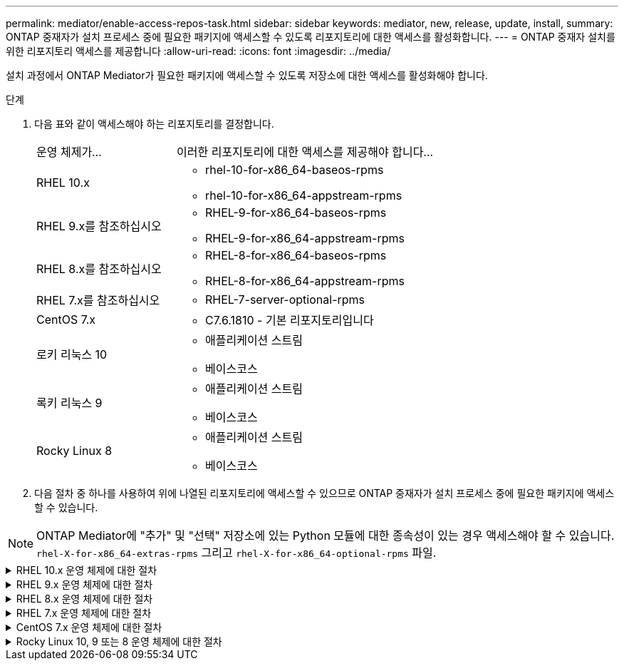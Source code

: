 ---
permalink: mediator/enable-access-repos-task.html 
sidebar: sidebar 
keywords: mediator, new, release, update, install, 
summary: ONTAP 중재자가 설치 프로세스 중에 필요한 패키지에 액세스할 수 있도록 리포지토리에 대한 액세스를 활성화합니다. 
---
= ONTAP 중재자 설치를 위한 리포지토리 액세스를 제공합니다
:allow-uri-read: 
:icons: font
:imagesdir: ../media/


[role="lead"]
설치 과정에서 ONTAP Mediator가 필요한 패키지에 액세스할 수 있도록 저장소에 대한 액세스를 활성화해야 합니다.

.단계
. 다음 표와 같이 액세스해야 하는 리포지토리를 결정합니다.
+
[cols="35,65"]
|===


| 운영 체제가... | 이러한 리포지토리에 대한 액세스를 제공해야 합니다... 


 a| 
RHEL 10.x
 a| 
** rhel-10-for-x86_64-baseos-rpms
** rhel-10-for-x86_64-appstream-rpms




 a| 
RHEL 9.x를 참조하십시오
 a| 
** RHEL-9-for-x86_64-baseos-rpms
** RHEL-9-for-x86_64-appstream-rpms




 a| 
RHEL 8.x를 참조하십시오
 a| 
** RHEL-8-for-x86_64-baseos-rpms
** RHEL-8-for-x86_64-appstream-rpms




 a| 
RHEL 7.x를 참조하십시오
 a| 
** RHEL-7-server-optional-rpms




 a| 
CentOS 7.x
 a| 
** C7.6.1810 - 기본 리포지토리입니다




 a| 
로키 리눅스 10
 a| 
** 애플리케이션 스트림
** 베이스코스




 a| 
록키 리눅스 9
 a| 
** 애플리케이션 스트림
** 베이스코스




 a| 
Rocky Linux 8
 a| 
** 애플리케이션 스트림
** 베이스코스


|===
. 다음 절차 중 하나를 사용하여 위에 나열된 리포지토리에 액세스할 수 있으므로 ONTAP 중재자가 설치 프로세스 중에 필요한 패키지에 액세스할 수 있습니다.



NOTE: ONTAP Mediator에 "추가" 및 "선택" 저장소에 있는 Python 모듈에 대한 종속성이 있는 경우 액세스해야 할 수 있습니다.  `rhel-X-for-x86_64-extras-rpms` 그리고  `rhel-X-for-x86_64-optional-rpms` 파일.

.RHEL 10.x 운영 체제에 대한 절차
[#rhel10x%collapsible]
====
운영 체제가 *RHEL 10.x*인 경우 다음 절차를 사용하여 저장소에 대한 액세스를 활성화하세요.

.단계
. 필요한 리포지토리 구독:
+
[source, cli]
----
subscription-manager repos --enable rhel-10-for-x86_64-baseos-rpms
----
+
[source, cli]
----
subscription-manager repos --enable rhel-10-for-x86_64-appstream-rpms
----
+
다음 예제에서는 이 명령의 실행을 보여 줍니다.

+
[listing]
----
[root@localhost ~]# subscription-manager repos --enable rhel-10-for-x86_64-baseos-rpms
Repository 'rhel-10-for-x86_64-baseos-rpms' is enabled for this system.
[root@localhost ~]# subscription-manager repos --enable rhel-10-for-x86_64-appstream-rpms
Repository 'rhel-10-for-x86_64-appstream-rpms' is enabled for this system.
----
. yum repolist 명령을 실행합니다.
+
새로 가입된 리포지토리가 목록에 나타납니다.



====
.RHEL 9.x 운영 체제에 대한 절차
[#rhel9x%collapsible]
====
운영 체제가 * RHEL 9.x * 인 경우 다음 절차를 사용하여 리포지토리에 액세스할 수 있습니다.

.단계
. 필요한 리포지토리 구독:
+
[source, cli]
----
subscription-manager repos --enable rhel-9-for-x86_64-baseos-rpms
----
+
[source, cli]
----
subscription-manager repos --enable rhel-9-for-x86_64-appstream-rpms
----
+
다음 예제에서는 이 명령의 실행을 보여 줍니다.

+
[listing]
----
[root@localhost ~]# subscription-manager repos --enable rhel-9-for-x86_64-baseos-rpms
Repository 'rhel-9-for-x86_64-baseos-rpms' is enabled for this system.
[root@localhost ~]# subscription-manager repos --enable rhel-9-for-x86_64-appstream-rpms
Repository 'rhel-9-for-x86_64-appstream-rpms' is enabled for this system.
----
. yum repolist 명령을 실행합니다.
+
새로 가입된 리포지토리가 목록에 나타납니다.



====
.RHEL 8.x 운영 체제에 대한 절차
[#rhel8x%collapsible]
====
운영 체제가 * RHEL 8.x * 인 경우 다음 절차를 사용하여 리포지토리에 액세스할 수 있습니다.

.단계
. 필요한 리포지토리 구독:
+
[source, cli]
----
subscription-manager repos --enable rhel-8-for-x86_64-baseos-rpms
----
+
[source, cli]
----
subscription-manager repos --enable rhel-8-for-x86_64-appstream-rpms
----
+
다음 예제에서는 이 명령의 실행을 보여 줍니다.

+
[listing]
----
[root@localhost ~]# subscription-manager repos --enable rhel-8-for-x86_64-baseos-rpms
Repository 'rhel-8-for-x86_64-baseos-rpms' is enabled for this system.
[root@localhost ~]# subscription-manager repos --enable rhel-8-for-x86_64-appstream-rpms
Repository 'rhel-8-for-x86_64-appstream-rpms' is enabled for this system.
----
. yum repolist 명령을 실행합니다.
+
새로 가입된 리포지토리가 목록에 나타납니다.



====
.RHEL 7.x 운영 체제에 대한 절차
[#rhel7x%collapsible]
====
운영 체제가 * RHEL 7.x * 인 경우 다음 절차를 사용하여 리포지토리에 액세스할 수 있습니다.

.단계
. 필요한 리포지토리 구독:
+
[source, cli]
----
subscription-manager repos --enable rhel-7-server-optional-rpms
----
+
다음 예제에서는 이 명령의 실행을 보여 줍니다.

+
[listing]
----
[root@localhost ~]# subscription-manager repos --enable rhel-7-server-optional-rpms
Repository 'rhel-7-server-optional-rpms' is enabled for this system.
----
. yum repolist 명령을 실행합니다.
+
다음 예제에서는 이 명령의 실행을 보여 줍니다. "rhel-7-server-optional-rpms" 리포지토리가 목록에 나타나야 합니다.

+
[listing]
----
[root@localhost ~]# yum repolist
Loaded plugins: product-id, search-disabled-repos, subscription-manager
rhel-7-server-optional-rpms | 3.2 kB  00:00:00
rhel-7-server-rpms | 3.5 kB  00:00:00
(1/3): rhel-7-server-optional-rpms/7Server/x86_64/group              |  26 kB  00:00:00
(2/3): rhel-7-server-optional-rpms/7Server/x86_64/updateinfo         | 2.5 MB  00:00:00
(3/3): rhel-7-server-optional-rpms/7Server/x86_64/primary_db         | 8.3 MB  00:00:01
repo id                                      repo name                                             status
rhel-7-server-optional-rpms/7Server/x86_64   Red Hat Enterprise Linux 7 Server - Optional (RPMs)   19,447
rhel-7-server-rpms/7Server/x86_64            Red Hat Enterprise Linux 7 Server (RPMs)              26,758
repolist: 46,205
[root@localhost ~]#
----


====
.CentOS 7.x 운영 체제에 대한 절차
[#centos7x%collapsible]
====
운영 체제가 * CentOS 7.x * 인 경우 리포지토리에 대한 액세스를 활성화하려면 다음 절차를 따르십시오.


NOTE: 다음 예는 CentOS 7.6의 리포지토리를 보여 주고 있으며 다른 CentOS 버전에서는 작동하지 않을 수 있습니다. 사용 중인 CentOS 버전에 대한 기본 리포지토리를 사용합니다.

.단계
. C7.6.1810-Base 리포지토리를 추가합니다. C7.6.1810 - 기본 볼트 리포지토리에는 ONTAP 중재자를 위해 필요한 "kernel-devel" 패키지가 포함되어 있습니다.
. /etc/yum.repos.d/CentOS-Vault.repo에 다음 줄을 추가합니다.
+
[source, cli]
----
[C7.6.1810-base]
name=CentOS-7.6.1810 - Base
baseurl=http://vault.centos.org/7.6.1810/os/$basearch/
gpgcheck=1
gpgkey=file:///etc/pki/rpm-gpg/RPM-GPG-KEY-CentOS-7
enabled=1
----
. yum repolist 명령을 실행합니다.
+
다음 예제에서는 이 명령의 실행을 보여 줍니다. CentOS-7.6.1810-기본 리포지토리가 목록에 나타나야 합니다.

+
[listing]
----
Loaded plugins: fastestmirror
Loading mirror speeds from cached hostfile
 * base: distro.ibiblio.org
 * extras: distro.ibiblio.org
 * updates: ewr.edge.kernel.org
C7.6.1810-base                                 | 3.6 kB  00:00:00
(1/2): C7.6.1810-base/x86_64/group_gz          | 166 kB  00:00:00
(2/2): C7.6.1810-base/x86_64/primary_db        | 6.0 MB  00:00:04
repo id                      repo name               status
C7.6.1810-base/x86_64        CentOS-7.6.1810 - Base  10,019
base/7/x86_64                CentOS-7 - Base         10,097
extras/7/x86_64              CentOS-7 - Extras       307
updates/7/x86_64             CentOS-7 - Updates      1,010
repolist: 21,433
[root@localhost ~]#
----


====
.Rocky Linux 10, 9 또는 8 운영 체제에 대한 절차
[#rocky-linux-10-9-8%collapsible]
====
운영 체제가 *Rocky Linux 10*, *Rocky Linux 9* 또는 *Rocky Linux 8*인 경우 다음 절차를 사용하여 저장소에 대한 액세스를 활성화하세요.

.단계
. 필요한 리포지토리 구독:
+
[source, cli]
----
dnf config-manager --set-enabled baseos
----
+
[source, cli]
----
dnf config-manager --set-enabled appstream
----
. 을 수행합니다 `clean` 작동:
+
[source, cli]
----
dnf clean all
----
. 리포지토리 목록을 확인합니다.
+
[source, cli]
----
dnf repolist
----


....
[root@localhost ~]# dnf config-manager --set-enabled baseos
[root@localhost ~]# dnf config-manager --set-enabled appstream
[root@localhost ~]# dnf clean all
[root@localhost ~]# dnf repolist
repo id                        repo name
appstream                      Rocky Linux 10 - AppStream
baseos                         Rocky Linux 10 - BaseOS
[root@localhost ~]#
....
....
[root@localhost ~]# dnf config-manager --set-enabled baseos
[root@localhost ~]# dnf config-manager --set-enabled appstream
[root@localhost ~]# dnf clean all
[root@localhost ~]# dnf repolist
repo id                        repo name
appstream                      Rocky Linux 9 - AppStream
baseos                         Rocky Linux 9 - BaseOS
[root@localhost ~]#
....
....
[root@localhost ~]# dnf config-manager --set-enabled baseos
[root@localhost ~]# dnf config-manager --set-enabled appstream
[root@localhost ~]# dnf clean all
[root@localhost ~]# dnf repolist
repo id                        repo name
appstream                      Rocky Linux 8 - AppStream
baseos                         Rocky Linux 8 - BaseOS
[root@localhost ~]#
....
====